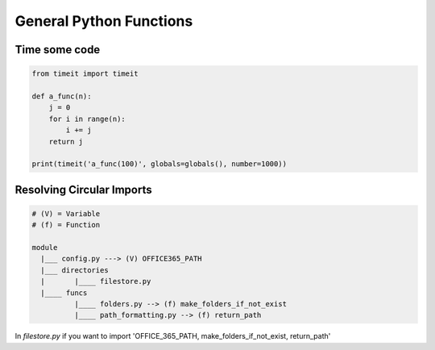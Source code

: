 General Python Functions
------------------------

Time some code
===============

.. code-block:: python    

    from timeit import timeit

    def a_func(n):
        j = 0
        for i in range(n):
            i += j
        return j

    print(timeit('a_func(100)', globals=globals(), number=1000))


Resolving Circular Imports
==========================

.. code-block::

    # (V) = Variable
    # (f) = Function

    module
      |___ config.py ---> (V) OFFICE365_PATH
      |___ directories 
      |       |____ filestore.py  
      |____ funcs
              |____ folders.py --> (f) make_folders_if_not_exist
              |____ path_formatting.py --> (f) return_path


In `filestore.py` if you want to import 'OFFICE_365_PATH, make_folders_if_not_exist, return_path'
